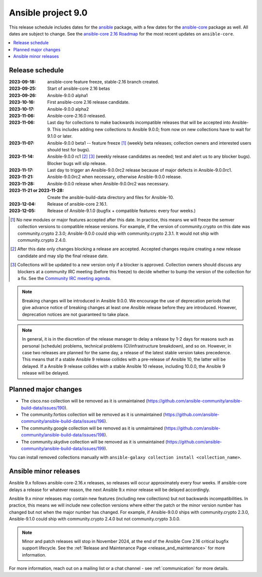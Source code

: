 ..
   THIS DOCUMENT IS OWNED BY THE ANSIBLE COMMUNITY STEERING COMMITTEE. ALL CHANGES MUST BE APPROVED BY THE STEERING COMMITTEE!
   For small changes (fixing typos, language errors, etc.) create a PR and ping @ansible/steering-committee.
   For other changes, create a discussion in https://github.com/ansible-community/community-topics/ to discuss the changes.
   (Creating a draft PR for this file and mentioning it in the community topic is also OK.)

.. _ansible_9_roadmap:

===================
Ansible project 9.0
===================

This release schedule includes dates for the `ansible <https://pypi.org/project/ansible/>`_ package, with a few dates for the `ansible-core <https://pypi.org/project/ansible-core/>`_ package as well. All dates are subject to change. See the `ansible-core 2.16 Roadmap <https://docs.ansible.com/ansible-core/devel/roadmap/ROADMAP_2_16.html>`_ for the most recent updates on ``ansible-core``.

.. contents::
   :local:


Release schedule
=================


:2023-09-18: ansible-core feature freeze, stable-2.16 branch created.
:2023-09-25: Start of ansible-core 2.16 betas
:2023-09-26: Ansible-9.0.0 alpha1
:2023-10-16: First ansible-core 2.16 release candidate.
:2023-10-17: Ansible-9.0.0 alpha2
:2023-11-06: Ansible-core-2.16.0 released.
:2023-11-06: Last day for collections to make backwards incompatible releases that will be accepted into Ansible-9. This includes adding new collections to Ansible 9.0.0; from now on new collections have to wait for 9.1.0 or later.
:2023-11-07: Ansible-9.0.0 beta1 -- feature freeze [1]_ (weekly beta releases; collection owners and interested users should test for bugs).
:2023-11-14: Ansible-9.0.0 rc1 [2]_ [3]_ (weekly release candidates as needed; test and alert us to any blocker bugs).  Blocker bugs will slip release.
:2023-11-17: Last day to trigger an Ansible-9.0.0rc2 release because of major defects in Ansible-9.0.0rc1.
:2023-11-21: Ansible-9.0.0rc2 when necessary, otherwise Ansible-9.0.0 release.
:2023-11-28: Ansible-9.0.0 release when Ansible-9.0.0rc2 was necessary.
:2023-11-21 or 2023-11-28: Create the ansible-build-data directory and files for Ansible-10.
:2023-12-04: Release of ansible-core 2.16.1.
:2023-12-05: Release of Ansible-9.1.0 (bugfix + compatible features: every four weeks.)

.. [1] No new modules or major features accepted after this date. In practice, this means we will freeze the semver collection versions to compatible release versions. For example, if the version of community.crypto on this date was community.crypto 2.3.0; Ansible-9.0.0 could ship with community.crypto 2.3.1. It would not ship with community.crypto 2.4.0.

.. [2] After this date only changes blocking a release are accepted. Accepted changes require creating a new release candidate and may slip the final release date.

.. [3] Collections will be updated to a new version only if a blocker is approved. Collection owners should discuss any blockers at a community IRC meeting (before this freeze) to decide whether to bump the version of the collection for a fix. See the `Community IRC meeting agenda <https://github.com/ansible/community/issues/539>`_.

.. note::

  Breaking changes will be introduced in Ansible 9.0.0. We encourage the use of deprecation periods that give advance notice of breaking changes at least one Ansible release before they are introduced. However, deprecation notices are not guaranteed to take place.

.. note::

  In general, it is in the discretion of the release manager to delay a release by 1-2 days for reasons such as personal (schedule) problems, technical problems (CI/infrastructure breakdown), and so on.
  However, in case two releases are planned for the same day, a release of the latest stable version takes precedence. This means that if a stable Ansible 9 release collides with a pre-release of Ansible 10, the latter will be delayed.
  If a Ansible 9 release collides with a stable Ansible 10 release, including 10.0.0, the Ansible 9 release will be delayed.


Planned major changes
=====================

- The cisco.nso collection will be removed as it is unmaintained (https://github.com/ansible-community/ansible-build-data/issues/190).
- The community.fortios collection will be removed as it is unmaintained (https://github.com/ansible-community/ansible-build-data/issues/196).
- The community.google collection will be removed as it is unmaintained (https://github.com/ansible-community/ansible-build-data/issues/198).
- The community.skydive collection will be removed as it is unmaintained (https://github.com/ansible-community/ansible-build-data/issues/199).

You can install removed collections manually with ``ansible-galaxy collection install <collection_name>``.


Ansible minor releases
=======================

Ansible 9.x follows ansible-core-2.16.x releases, so releases will occur approximately every four weeks. If ansible-core delays a release for whatever reason, the next Ansible 9.x minor release will be delayed accordingly.

Ansible 9.x minor releases may contain new features (including new collections) but not backwards incompatibilities. In practice, this means we will include new collection versions where either the patch or the minor version number has changed but not when the major number has changed. For example, if Ansible-9.0.0 ships with community.crypto 2.3.0, Ansible-9.1.0 could ship with community.crypto 2.4.0 but not community.crypto 3.0.0.


.. note::

    Minor and patch releases will stop in November 2024, at the end of the Ansible Core 2.16 critical bugfix support lifecycle. See the :ref:`Release and Maintenance Page <release_and_maintenance>` for more information.


For more information, reach out on a mailing list or a chat channel - see :ref:`communication` for more details.
